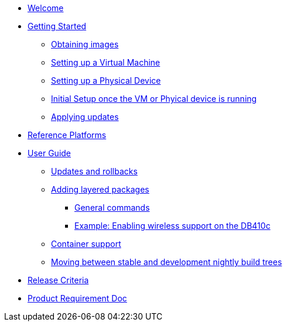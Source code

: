 * xref:index.adoc[Welcome]
* xref:getting-started.adoc[Getting Started]
** xref:obtaining-images.adoc[Obtaining images]
** xref:virtual-machine-setup.adoc[Setting up a Virtual Machine]
** xref:physical-device-setup.adoc[Setting up a Physical Device]
** xref:initial-setup.adoc[Initial Setup once the VM or Phyical device is running]
** xref:applying-updates-GS.adoc[Applying updates]
* xref:reference-platforms.adoc[Reference Platforms]
* xref:user-guide.adoc[User Guide]
** xref:applying-updates-UG.adoc[Updates and rollbacks]
** xref:adding-layered.adoc[Adding layered packages]
*** xref:general-commands.adoc[General commands]
*** xref:enabling-wireless.adoc[Example: Enabling wireless support on the DB410c]
** xref:container-support.adoc[Container support]
** xref:moving-between.adoc[Moving between stable and development nightly build trees]
* xref:release-criteria.adoc[Release Criteria]
* xref:prd.adoc[Product Requirement Doc]
